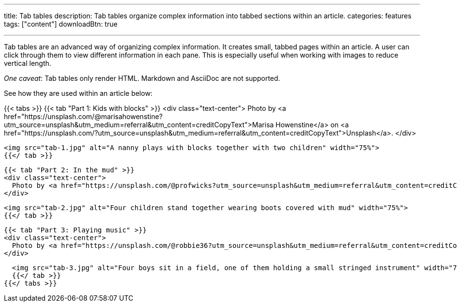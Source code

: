 ---
title: Tab tables
description: Tab tables organize complex information into tabbed sections within an article.
categories: features
tags: ["content"]
downloadBtn: true

---
:toc:

Tab tables are an advanced way of organizing complex information.
It creates small, tabbed pages within an article.
A user can click through them to view different information in each pane.
This is especially useful when working with images to reduce vertical length.

_One caveat_:
Tab tables only render HTML.
Markdown and AsciiDoc are not supported.

See how they are used within an article below:

{{< tabs >}}
  {{< tab "Part 1: Kids with blocks" >}}
  <div class="text-center">
    Photo by <a href="https://unsplash.com/@marisahowenstine?utm_source=unsplash&utm_medium=referral&utm_content=creditCopyText">Marisa Howenstine</a> on <a href="https://unsplash.com/?utm_source=unsplash&utm_medium=referral&utm_content=creditCopyText">Unsplash</a>.
  </div>

  <img src="tab-1.jpg" alt="A nanny plays with blocks together with two children" width="75%">
  {{</ tab >}}

  {{< tab "Part 2: In the mud" >}}
  <div class="text-center">
    Photo by <a href="https://unsplash.com/@profwicks?utm_source=unsplash&utm_medium=referral&utm_content=creditCopyText">Ben Wicks</a> on <a href="https://unsplash.com/?utm_source=unsplash&utm_medium=referral&utm_content=creditCopyText">Unsplash</a>.
  </div>

  <img src="tab-2.jpg" alt="Four children stand together wearing boots covered with mud" width="75%">
  {{</ tab >}}

  {{< tab "Part 3: Playing music" >}}
  <div class="text-center">
    Photo by <a href="https://unsplash.com/@robbie36?utm_source=unsplash&utm_medium=referral&utm_content=creditCopyText">Robert Collins</a> on <a href="https://unsplash.com/?utm_source=unsplash&utm_medium=referral&utm_content=creditCopyText">Unsplash</a>.
  </div>

  <img src="tab-3.jpg" alt="Four boys sit in a field, one of them holding a small stringed instrument" width="75%">
  {{</ tab >}}
{{</ tabs >}}
